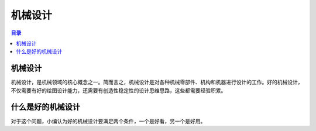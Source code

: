 机械设计
==========
.. contents:: 目录

机械设计
---------
机械设计，是机械领域的核心概念之一。简而言之，机械设计是对各种机械零部件、机构和机器进行设计的工作。好的机械设计，不仅需要有好的绘图设计能力，还需要有创造性稳定性的设计思维思路，这些都需要经验积累。

什么是好的机械设计
-------------------
对于这个问题，小编认为好的机械设计要满足两个条件，一个是好看，另一个是好用。